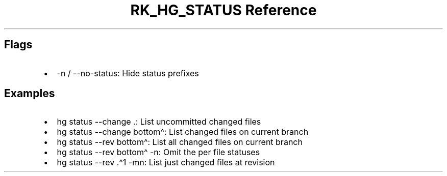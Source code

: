 .\" Automatically generated by Pandoc 3.6
.\"
.TH "RK_HG_STATUS Reference" "" "" ""
.SH Flags
.IP \[bu] 2
\f[CR]\-n\f[R] / \f[CR]\-\-no\-status\f[R]: Hide status prefixes
.SH Examples
.IP \[bu] 2
\f[CR]hg status \-\-change .\f[R]: List uncommitted changed files
.IP \[bu] 2
\f[CR]hg status \-\-change bottom\[ha]\f[R]: List changed files on
current branch
.IP \[bu] 2
\f[CR]hg status \-\-rev bottom\[ha]\f[R]: List all changed files on
current branch
.IP \[bu] 2
\f[CR]hg status \-\-rev bottom\[ha] \-n\f[R]: Omit the per file statuses
.IP \[bu] 2
\f[CR]hg status \-\-rev .\[ha]1 \-mn\f[R]: List just changed files at
revision
